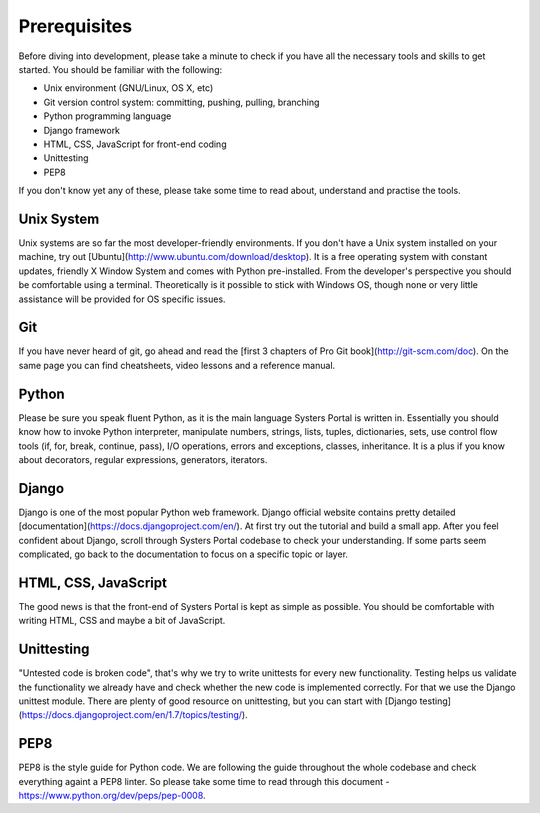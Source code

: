 Prerequisites
=============

Before diving into development, please take a minute to check if you have all
the necessary tools and skills to get started. You should be familiar with the
following:

* Unix environment (GNU/Linux, OS X, etc)
* Git version control system: committing, pushing, pulling, branching
* Python programming language
* Django framework
* HTML, CSS, JavaScript for front-end coding
* Unittesting
* PEP8

If you don't know yet any of these, please take some time to read about,
understand and practise the tools.

Unix System
-----------

Unix systems are so far the most developer-friendly environments. If you don't
have a Unix system installed on your machine, try out
[Ubuntu](http://www.ubuntu.com/download/desktop). It is a free operating system
with constant updates, friendly X Window System and comes with Python pre-installed.
From the developer's perspective you should be comfortable using a terminal.
Theoretically is it possible to stick with Windows OS, though none or very little
assistance will be provided for OS specific issues.

Git
---

If you have never heard of git, go ahead and read the
[first 3 chapters of Pro Git book](http://git-scm.com/doc). On the same page you
can find cheatsheets, video lessons and a reference manual.

Python
------

Please be sure you speak fluent Python, as it is the main language Systers Portal
is written in. Essentially you should know how to invoke Python interpreter,
manipulate numbers, strings, lists, tuples, dictionaries, sets, use control flow
tools (if, for, break, continue, pass), I/O operations, errors and exceptions,
classes, inheritance. It is a plus if you know about decorators, regular
expressions, generators, iterators.

Django
------

Django is one of the most popular Python web framework. Django official website
contains pretty detailed [documentation](https://docs.djangoproject.com/en/). At
first try out the tutorial and build a small app. After you feel confident about
Django, scroll through Systers Portal codebase to check your understanding. If
some parts seem complicated, go back to the documentation to focus on a specific 
topic or layer.


HTML, CSS, JavaScript
---------------------

The good news is that the front-end of Systers Portal is kept as simple as possible.
You should be comfortable with writing HTML, CSS and maybe a bit of JavaScript.

Unittesting
-----------

"Untested code is broken code", that's why we try to write unittests for every
new functionality. Testing helps us validate the functionality we already have
and check whether the new code is implemented correctly. For that we use the
Django unittest module. There are plenty of good resource on unittesting, but you
can start with [Django testing](https://docs.djangoproject.com/en/1.7/topics/testing/).

PEP8
----

PEP8 is the style guide for Python code. We are following the guide throughout
the whole codebase and check everything againt a PEP8 linter. So please take
some time to read through this document - https://www.python.org/dev/peps/pep-0008.
